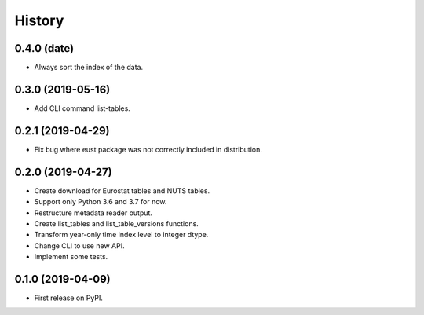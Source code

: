 =======
History
=======

0.4.0 (date)
------------------

* Always sort the index of the data.


0.3.0 (2019-05-16)
------------------

* Add CLI command list-tables.


0.2.1 (2019-04-29)
------------------

* Fix bug where eust package was not correctly included in distribution.


0.2.0 (2019-04-27)
------------------

* Create download for Eurostat tables and NUTS tables.
* Support only Python 3.6 and 3.7 for now.
* Restructure metadata reader output.
* Create list_tables and list_table_versions functions.
* Transform year-only time index level to integer dtype.
* Change CLI to use new API.
* Implement some tests.


0.1.0 (2019-04-09)
------------------

* First release on PyPI.
